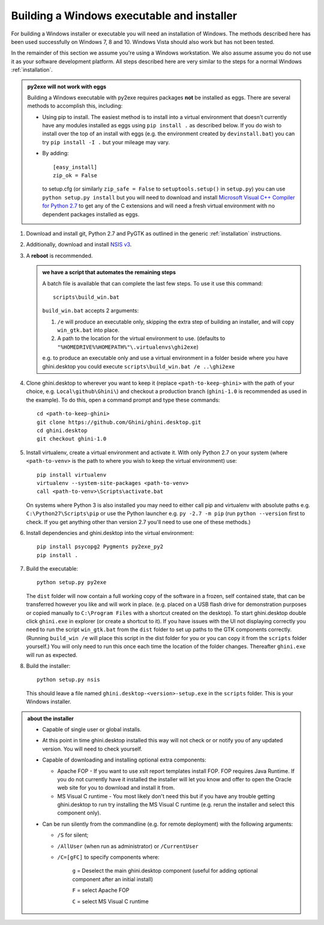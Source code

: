 Building a Windows executable and installer
===========================================

For building a Windows installer or executable you will need an installation of 
Windows.  The methods described here has been used successfully on Windows 7, 
8 and 10.  Windows Vista should also work but has not been tested.

In the remainder of this section we assume you're using a Windows
workstation.  We also assume assume you do not use it as your software
development platform.  All steps described here are very similar to the
steps for a normal Windows :ref:`installation`.

.. admonition:: py2exe will not work with eggs
   :class: toggle

   Building a Windows executable with py2exe requires packages **not** be 
   installed as eggs.  There are several methods to accomplish this, including:

   - Using pip to install.  The easiest method is to install into a virtual 
     environment that doesn't currently have any modules installed as eggs 
     using ``pip install .`` as described below.  If you do wish to install over 
     the top of an install with eggs (e.g. the environment created by 
     ``devinstall.bat``) you can try ``pip install -I .`` but your mileage 
     may vary. 

   - By adding::

       [easy_install]
       zip_ok = False

     to setup.cfg (or similarly ``zip_safe = False`` to ``setuptools.setup()`` 
     in ``setup.py``) you can use ``python setup.py install`` but you will need 
     to download and install `Microsoft Visual C++ Compiler for Python 2.7 
     <http://aka.ms/vcpython27>`_ to get any of the C extensions and will need 
     a fresh virtual environment with no dependent packages installed as eggs.

#. Download and install git, Python 2.7 and PyGTK as outlined in the generic
   :ref:`installation` instructions.

#. Additionally, download and install `NSIS v3 <http://nsis.sourceforge.net/Download>`_.

#. A **reboot** is recommended.

   .. admonition:: we have a script that automates the remaining steps
      :class: toggle

      A batch file is available that can complete the last few steps.  To use 
      it use this command::

         scripts\build_win.bat

      ``build_win.bat`` accepts 2 arguments:

      #. ``/e`` will produce an executable only, skipping the extra step of 
         building an installer, and will copy ``win_gtk.bat`` into place.

      #. A path to the location for the virtual environment to use. (defaults 
         to ``"%HOMEDRIVE%%HOMEPATH%"\.virtualenvs\ghi2exe``)

      e.g. to produce an executable only and use a virtual environment in 
      a folder beside where you have ghini.desktop you could execute 
      ``scripts\build_win.bat /e ..\ghi2exe``

#. Clone ghini.desktop to wherever you want to keep it (replace 
   ``<path-to-keep-ghini>`` with the path of your choice, e.g. ``Local\github\Ghini\``) 
   and checkout a production branch (``ghini-1.0`` is recommended as 
   used in the example).  To do this, open a command prompt and type these 
   commands::

      cd <path-to-keep-ghini>
      git clone https://github.com/Ghini/ghini.desktop.git
      cd ghini.desktop
      git checkout ghini-1.0

#. Install virtualenv, create a virtual environment and activate it.  With only 
   Python 2.7 on your system (where ``<path-to-venv>`` is the path to where you 
   wish to keep the virtual environment) use::

      pip install virtualenv
      virtualenv --system-site-packages <path-to-venv>
      call <path-to-venv>\Scripts\activate.bat

   On systems where Python 3 is also installed you may need to either call pip 
   and virtualenv with absolute paths e.g.  ``C:\Python27\Scripts\pip`` or use 
   the Python launcher e.g. ``py -2.7 -m pip`` (run ``python --version`` first 
   to check.  If you get anything other than version 2.7 you'll need to use one 
   of these methods.)

#. Install dependencies and ghini.desktop into the virtual environment::

      pip install psycopg2 Pygments py2exe_py2
      pip install .

#. Build the executable::

      python setup.py py2exe

   The ``dist`` folder will now contain a full working copy of the software in 
   a frozen, self contained state, that can be transferred however you like and 
   will work in place.  (e.g. placed on a USB flash drive for demonstration 
   purposes or copied manually to ``C:\Program Files`` with a shortcut created 
   on the desktop).  To start ghini.desktop double click ``ghini.exe`` in 
   explorer (or create a shortcut to it). If you have issues with the UI not 
   displaying correctly you need to run the script ``win_gtk.bat`` from the 
   ``dist`` folder to set up paths to the GTK components correctly.  (Running 
   ``build_win /e`` will place this script in the dist folder for you or you 
   can copy it from the ``scripts`` folder yourself.)  You will only need to 
   run this once each time the location of the folder changes.  Thereafter 
   ``ghini.exe`` will run as expected.

#. Build the installer::

      python setup.py nsis

   This should leave a file named ``ghini.desktop-<version>-setup.exe`` in the 
   ``scripts`` folder.  This is your Windows installer.

.. admonition:: about the installer
   :class: toggle

   -  Capable of single user or global installs.

   -  At this point in time ghini.desktop installed this way will not check
      or or notify you of any updated version.  You will need to check 
      yourself.

   -  Capable of downloading and installing optional extra components:

      -  Apache FOP - If you want to use xslt report templates install FOP.  
         FOP requires Java Runtime. If you do not currently have it installed 
         the installer will let you know and offer to open the Oracle web site 
         for you to download and install it from.

      -  MS Visual C runtime - You most likely don't need this but if you have 
         any trouble getting ghini.desktop to run try installing the MS Visual 
         C runtime (e.g. rerun the installer and select this component only).

   -  Can be run silently from the commandline (e.g. for remote deployment) 
      with the following arguments:

      - ``/S`` for silent;

      - ``/AllUser`` (when run as administrator) or ``/CurrentUser``

      - ``/C=[gFC]`` to specify components where:

            ``g`` = Deselect the main ghini.desktop component (useful for 
            adding optional component after an initial install)

            ``F`` = select Apache FOP

            ``C`` = select MS Visual C runtime
